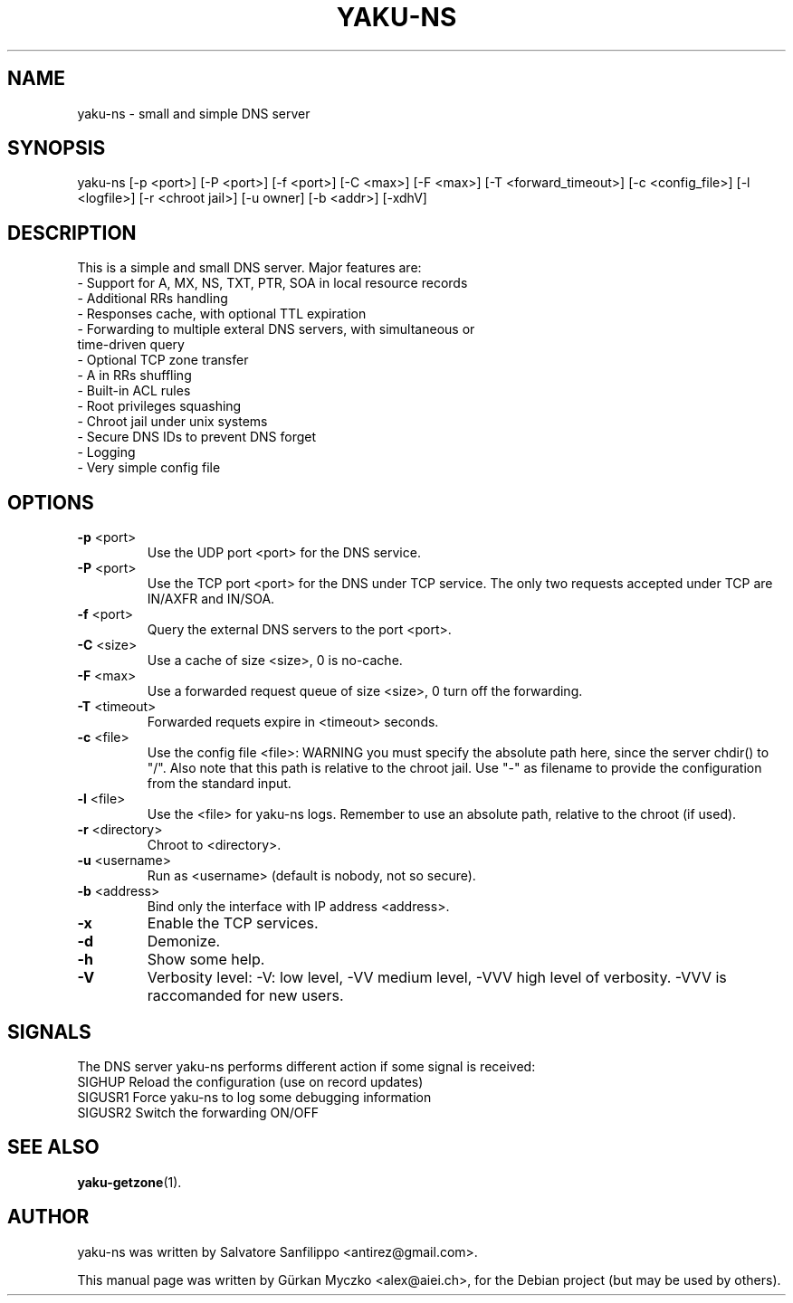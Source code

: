 .TH YAKU-NS "1" "November 2011" "yaku-ns" "User Commands"
.SH NAME
yaku-ns \- small and simple DNS server
.SH SYNOPSIS
yaku-ns [\-p <port>] [\-P <port>] [\-f <port>] [\-C <max>] [\-F <max>] [\-T <forward_timeout>] [\-c <config_file>] [\-l <logfile>] [\-r <chroot jail>] [\-u owner] [\-b <addr>] [\-xdhV]
.SH DESCRIPTION
This is a simple and small DNS server.
Major features are:
 - Support for A, MX, NS, TXT, PTR, SOA in local resource records
 - Additional RRs handling
 - Responses cache, with optional TTL expiration
 - Forwarding to multiple exteral DNS servers, with simultaneous or
   time-driven query
 - Optional TCP zone transfer
 - A in RRs shuffling
 - Built-in ACL rules
 - Root privileges squashing
 - Chroot jail under unix systems
 - Secure DNS IDs to prevent DNS forget
 - Logging
 - Very simple config file
.SH OPTIONS
.TP
\fB\-p\fR <port>
Use the UDP port <port> for the DNS service.
.TP
\fB\-P\fR <port>
Use the TCP port <port> for the DNS under TCP service.
The only two requests accepted under TCP are IN/AXFR and IN/SOA.
.TP
\fB\-f\fR <port>
Query the external DNS servers to the port <port>.
.TP
\fB\-C\fR <size>
Use a cache of size <size>, 0 is no-cache.
.TP
\fB\-F\fR <max>
Use a forwarded request queue of size <size>, 0 turn off the forwarding.
.TP
\fB\-T\fR <timeout>
Forwarded requets expire in <timeout> seconds.
.TP
\fB\-c\fR <file>
Use the config file <file>: WARNING you must specify
the absolute path here, since the server chdir() to "/".
Also note that this path is relative to the chroot jail.
Use "-" as filename to provide the configuration from the
standard input.
.TP
\fB\-l\fR <file>
Use the <file> for yaku-ns logs. Remember to use an
absolute path, relative to the chroot (if used).
.TP
\fB\-r\fR <directory>
Chroot to <directory>.
.TP
\fB\-u\fR <username>
Run as <username> (default is nobody, not so secure).
.TP
\fB\-b\fR <address>
Bind only the interface with IP address <address>.
.TP
\fB\-x\fR
Enable the TCP services.
.TP
\fB\-d\fR
Demonize.
.TP
\fB\-h\fR
Show some help.
.TP
\fB\-V\fR
Verbosity level: \-V: low level, \-VV medium level, \-VVV
high level of verbosity. \-VVV is raccomanded for new users.
.SH SIGNALS
The DNS server yaku-ns performs different action if some signal is received:
  SIGHUP    Reload the configuration (use on record updates)
  SIGUSR1   Force yaku-ns to log some debugging information
  SIGUSR2   Switch the forwarding ON/OFF
.SH SEE ALSO
.BR yaku-getzone (1).
.SH AUTHOR
yaku-ns was written by Salvatore Sanfilippo <antirez@gmail.com>.
.PP
This manual page was written by G\[:u]rkan Myczko <alex@aiei.ch>,
for the Debian project (but may be used by others).
